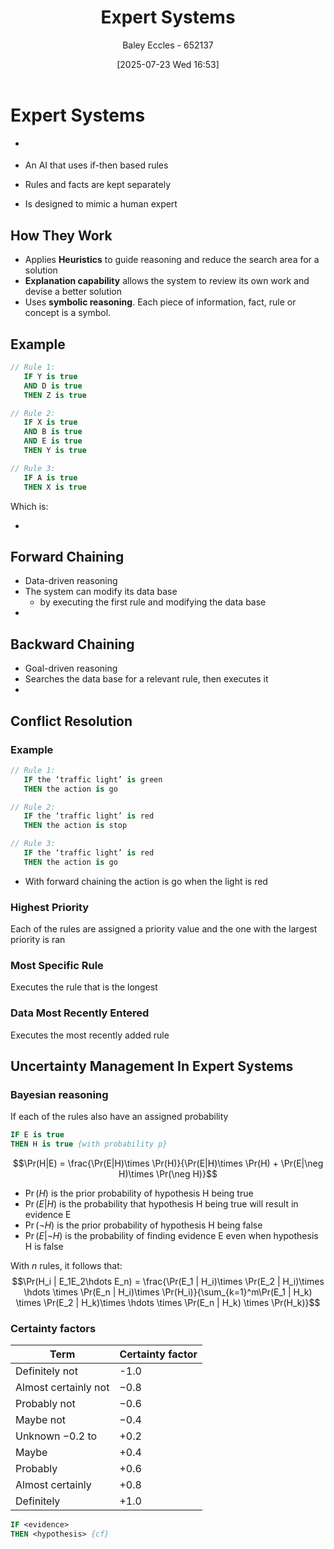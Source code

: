 :PROPERTIES:
:ID:       4e62ca90-967b-4fcf-ad83-8f6d97caae79
:END:
#+title: Expert Systems
#+date: [2025-07-23 Wed 16:53]
#+AUTHOR: Baley Eccles - 652137
#+STARTUP: latexpreview

* Expert Systems
 - [[file:Expert_System.png]]
   
 - An AI that uses if-then based rules
 - Rules and facts are kept separately
 - Is designed to mimic a human expert
** How They Work
 - Applies *Heuristics* to guide reasoning and reduce the search area for a solution
 - *Explanation capability* allows the system to review its own work and devise a better solution
 - Uses *symbolic reasoning*. Each piece of information, fact, rule or concept is a symbol.
   
** Example
#+BEGIN_SRC pascal
// Rule 1:
   IF Y is true
   AND D is true
   THEN Z is true
      
// Rule 2:
   IF X is true
   AND B is true
   AND E is true
   THEN Y is true
   
// Rule 3:
   IF A is true
   THEN X is true
#+END_SRC

Which is:
 - [[file:Expert_System_Example.png]]

** Forward Chaining
 - Data-driven reasoning
 - The system can modify its data base
   - by executing the first rule and modifying the data base
 - [[file:Expert_System_Forward_Chaning.png]]

** Backward Chaining
 - Goal-driven reasoning
 - Searches the data base for a relevant rule, then executes it
 - [[file:Expert_System_Backward_Chaining.png]]

** Conflict Resolution


*** Example
#+BEGIN_SRC pascal
// Rule 1:
   IF the ‘traffic light’ is green
   THEN the action is go
      
// Rule 2:
   IF the ‘traffic light’ is red
   THEN the action is stop
      
// Rule 3:
   IF the ‘traffic light’ is red
   THEN the action is go
#+END_SRC

 - With forward chaining the action is go when the light is red

*** Highest Priority
Each of the rules are assigned a priority value and the one with the largest priority is ran

*** Most Specific Rule
Executes the rule that is the longest

*** Data Most Recently Entered
Executes the most recently added rule

** Uncertainty Management In Expert Systems

*** Bayesian reasoning
If each of the rules also have an assigned probability
#+BEGIN_SRC pascal
IF E is true
THEN H is true {with probability p}
#+END_SRC
\[\Pr(H|E) = \frac{\Pr(E|H)\times \Pr(H)}{\Pr(E|H)\times \Pr(H) + \Pr(E|\neg H)\times \Pr(\neg H)}\]

 - $\Pr(H)$ is the prior probability of hypothesis H being true
 - $\Pr(E|H)$ is the probability that hypothesis H being true will result in evidence E
 - $\Pr(\neg H)$ is the prior probability of hypothesis H being false
 - $\Pr(E|\neg H)$ is the probability of finding evidence E even when hypothesis H is false

With $n$ rules, it follows that:
\[\Pr(H_i | E_1E_2\hdots E_n) = \frac{\Pr(E_1 | H_i)\times \Pr(E_2 | H_i)\times \hdots \times \Pr(E_n | H_i)\times \Pr(H_i)}{\sum_{k=1}^m\Pr(E_1 | H_k) \times \Pr(E_2 | H_k)\times \hdots \times \Pr(E_n | H_k) \times \Pr(H_k)}\]

*** Certainty factors
|----------------------+------------------|
| Term                 | Certainty factor |
|----------------------+------------------|
| Definitely not       |             -1.0 |
| Almost certainly not |             −0.8 |
| Probably not         |             −0.6 |
| Maybe not            |             −0.4 |
| Unknown −0.2 to      |             +0.2 |
| Maybe                |             +0.4 |
| Probably             |             +0.6 |
| Almost certainly     |             +0.8 |
| Definitely           |             +1.0 |
|----------------------+------------------|

#+BEGIN_SRC pascal
IF <evidence>
THEN <hypothesis> {cf}
#+END_SRC
